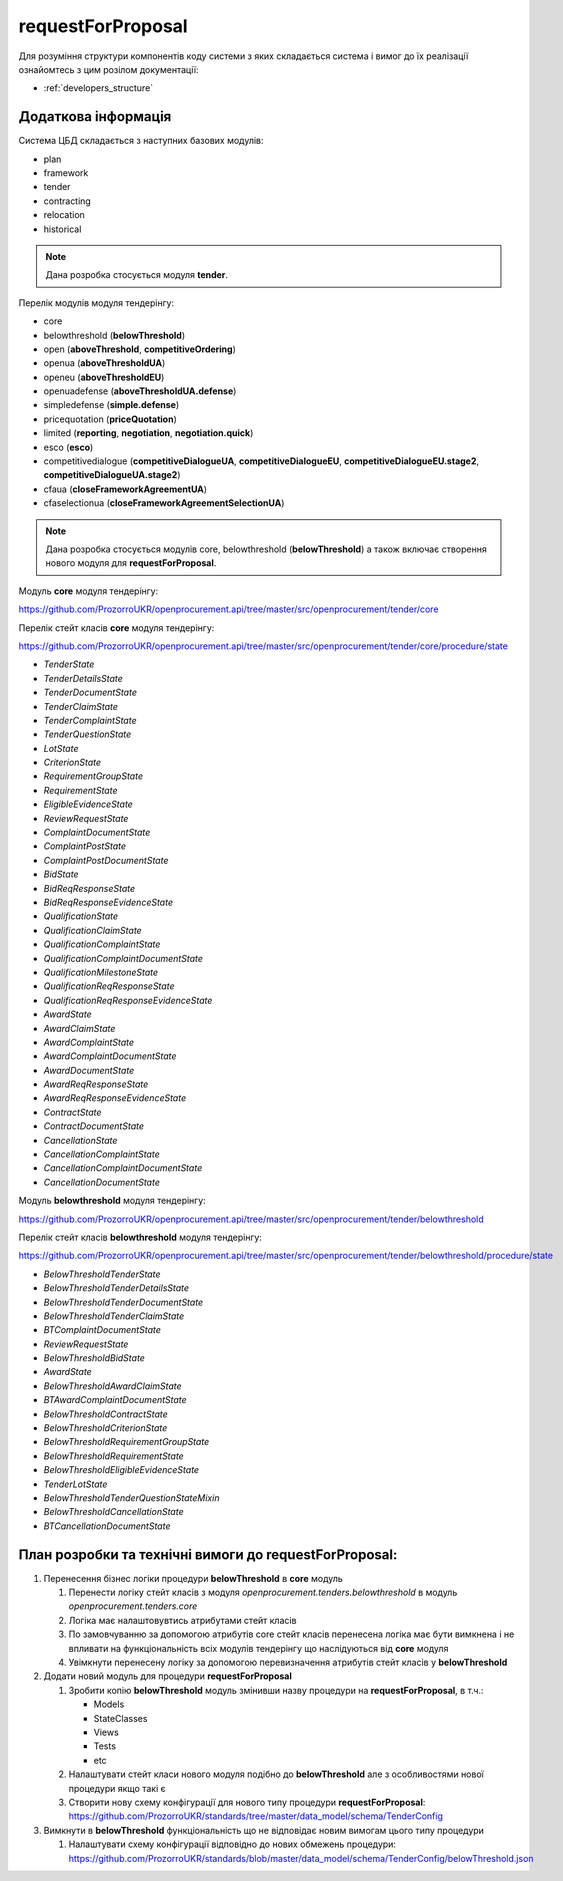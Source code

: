 .. _request_for_proposal:

requestForProposal
==================

Для розуміння структури компонентів коду системи з яких складається система і вимог до їх реалізації ознайомтесь з цим розілом документації:

- :ref:`developers_structure`

Додаткова інформація
--------------------

Система ЦБД складається з наступних базових модулів:

- plan
- framework
- tender
- contracting
- relocation
- historical

.. note::
    Дана розробка стосується модуля **tender**.

Перелік модулів модуля тендерінгу:

- core
- belowthreshold (**belowThreshold**)
- open (**aboveThreshold**, **competitiveOrdering**)
- openua (**aboveThresholdUA**)
- openeu (**aboveThresholdEU**)
- openuadefense (**aboveThresholdUA.defense**)
- simpledefense (**simple.defense**)
- pricequotation (**priceQuotation**)
- limited (**reporting**, **negotiation**, **negotiation.quick**)
- esco (**esco**)
- competitivedialogue (**competitiveDialogueUA**, **competitiveDialogueEU**, **competitiveDialogueEU.stage2**, **competitiveDialogueUA.stage2**)
- cfaua (**closeFrameworkAgreementUA**)
- cfaselectionua (**closeFrameworkAgreementSelectionUA**)

.. note::
    Дана розробка стосується модулів core, belowthreshold (**belowThreshold**) а також включає створення нового модуля для **requestForProposal**.


Модуль **core** модуля тендерінгу:

https://github.com/ProzorroUKR/openprocurement.api/tree/master/src/openprocurement/tender/core

Перелік стейт класів **core** модуля тендерінгу:

https://github.com/ProzorroUKR/openprocurement.api/tree/master/src/openprocurement/tender/core/procedure/state

- `TenderState`
- `TenderDetailsState`
- `TenderDocumentState`
- `TenderClaimState`
- `TenderComplaintState`
- `TenderQuestionState`
- `LotState`
- `CriterionState`
- `RequirementGroupState`
- `RequirementState`
- `EligibleEvidenceState`
- `ReviewRequestState`
- `ComplaintDocumentState`
- `ComplaintPostState`
- `ComplaintPostDocumentState`
- `BidState`
- `BidReqResponseState`
- `BidReqResponseEvidenceState`
- `QualificationState`
- `QualificationClaimState`
- `QualificationComplaintState`
- `QualificationComplaintDocumentState`
- `QualificationMilestoneState`
- `QualificationReqResponseState`
- `QualificationReqResponseEvidenceState`
- `AwardState`
- `AwardClaimState`
- `AwardComplaintState`
- `AwardComplaintDocumentState`
- `AwardDocumentState`
- `AwardReqResponseState`
- `AwardReqResponseEvidenceState`
- `ContractState`
- `ContractDocumentState`
- `CancellationState`
- `CancellationComplaintState`
- `CancellationComplaintDocumentState`
- `CancellationDocumentState`

Модуль **belowthreshold** модуля тендерінгу:

https://github.com/ProzorroUKR/openprocurement.api/tree/master/src/openprocurement/tender/belowthreshold

Перелік стейт класів **belowthreshold** модуля тендерінгу:

https://github.com/ProzorroUKR/openprocurement.api/tree/master/src/openprocurement/tender/belowthreshold/procedure/state

- `BelowThresholdTenderState`
- `BelowThresholdTenderDetailsState`
- `BelowThresholdTenderDocumentState`
- `BelowThresholdTenderClaimState`
- `BTComplaintDocumentState`
- `ReviewRequestState`
- `BelowThresholdBidState`
- `AwardState`
- `BelowThresholdAwardClaimState`
- `BTAwardComplaintDocumentState`
- `BelowThresholdContractState`
- `BelowThresholdCriterionState`
- `BelowThresholdRequirementGroupState`
- `BelowThresholdRequirementState`
- `BelowThresholdEligibleEvidenceState`
- `TenderLotState`
- `BelowThresholdTenderQuestionStateMixin`
- `BelowThresholdCancellationState`
- `BTCancellationDocumentState`

План розробки та технічні вимоги до **requestForProposal**:
-----------------------------------------------------------

1. Перенесення бізнес логіки процедури **belowThreshold** в **core** модуль

   1. Перенести логіку стейт класів з модуля `openprocurement.tenders.belowthreshold` в модуль `openprocurement.tenders.core`
   2. Логіка має налаштовувтись атрибутами стейт класів
   3. По замовчуванню за допомогою атрибутів core стейт класів перенесена логіка має бути вимкнена і не впливати на функціональність всіх модулів тендерінгу що наслідуються від **core** модуля
   4. Увімкнути перенесену логіку за допомогою перевизначення атрибутів стейт класів у **belowThreshold**

2. Додати новий модуль для процедури **requestForProposal**

   1. Зробити копію **belowThreshold** модуль змінивши назву процедури на **requestForProposal**, в т.ч.:

      - Models
      - StateClasses
      - Views
      - Tests
      - etc

   2. Налаштувати стейт класи нового модуля подібно до **belowThreshold** але з особливостями нової процедури якщо такі є
   3. Створити нову схему конфігурації для нового типу процедури **requestForProposal**:
      https://github.com/ProzorroUKR/standards/tree/master/data_model/schema/TenderConfig

3. Вимкнути в **belowThreshold** функціональність що не відповідає новим вимогам цього типу процедури

   1. Налаштувати схему конфігурації відповідно до нових обмежень процедури:
      https://github.com/ProzorroUKR/standards/blob/master/data_model/schema/TenderConfig/belowThreshold.json
